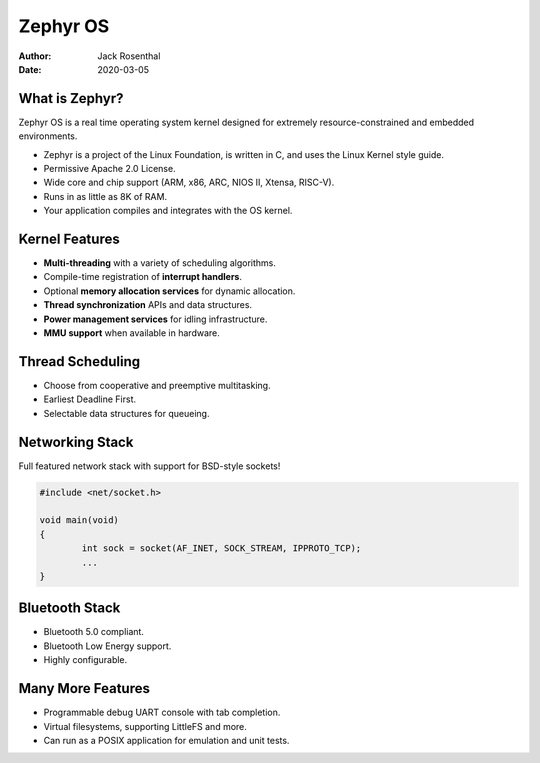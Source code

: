 Zephyr OS
=========

:Author: Jack Rosenthal
:Date: 2020-03-05

What is Zephyr?
---------------

.. image:: graphics/zephyr.png
   :width: 130pt

Zephyr OS is a real time operating system kernel designed for
extremely resource-constrained and embedded environments.

* Zephyr is a project of the Linux Foundation, is written in C, and
  uses the Linux Kernel style guide.

* Permissive Apache 2.0 License.

* Wide core and chip support (ARM, x86, ARC, NIOS II, Xtensa, RISC-V).

* Runs in as little as 8K of RAM.

* Your application compiles and integrates with the OS kernel.

Kernel Features
---------------

* **Multi-threading** with a variety of scheduling algorithms.

* Compile-time registration of **interrupt handlers**.

* Optional **memory allocation services** for dynamic allocation.

* **Thread synchronization** APIs and data structures.

* **Power management services** for idling infrastructure.

* **MMU support** when available in hardware.

Thread Scheduling
-----------------

* Choose from cooperative and preemptive multitasking.

* Earliest Deadline First.

* Selectable data structures for queueing.

Networking Stack
----------------

.. image:: graphics/ethernet.jpg
   :width: 100pt

Full featured network stack with support for BSD-style sockets!

.. sourcecode:: c

   #include <net/socket.h>

   void main(void)
   {
           int sock = socket(AF_INET, SOCK_STREAM, IPPROTO_TCP);
           ...
   }

Bluetooth Stack
---------------

.. image:: graphics/bluetooth.png
   :width: 90pt

* Bluetooth 5.0 compliant.

* Bluetooth Low Energy support.

* Highly configurable.

Many More Features
------------------

* Programmable debug UART console with tab completion.

* Virtual filesystems, supporting LittleFS and more.

* Can run as a POSIX application for emulation and unit tests.
